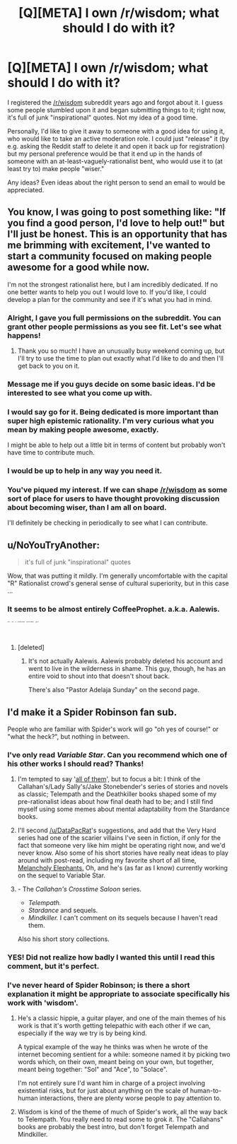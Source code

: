 #+TITLE: [Q][META] I own /r/wisdom; what should I do with it?

* [Q][META] I own /r/wisdom; what should I do with it?
:PROPERTIES:
:Author: derefr
:Score: 22
:DateUnix: 1446755046.0
:DateShort: 2015-Nov-05
:END:
I registered the [[/r/wisdom]] subreddit years ago and forgot about it. I guess some people stumbled upon it and began submitting things to it; right now, it's full of junk "inspirational" quotes. Not my idea of a good time.

Personally, I'd like to give it away to someone with a good idea for using it, who would like to take an active moderation role. I could just "release" it (by e.g. asking the Reddit staff to delete it and open it back up for registration) but my personal preference would be that it end up in the hands of someone with an at-least-vaguely-rationalist bent, who would use it to (at least try to) make people "wiser."

Any ideas? Even ideas about the right person to send an email to would be appreciated.


** You know, I was going to post something like: "If you find a good person, I'd love to help out!" but I'll just be honest. This is an opportunity that has me brimming with excitement, I've wanted to start a community focused on making people awesome for a good while now.

I'm not the strongest rationalist here, but I am incredibly dedicated. If no one better wants to help you out I would love to. If you'd like, I could develop a plan for the community and see if it's what you had in mind.
:PROPERTIES:
:Score: 23
:DateUnix: 1446761367.0
:DateShort: 2015-Nov-06
:END:

*** Alright, I gave you full permissions on the subreddit. You can grant other people permissions as you see fit. Let's see what happens!
:PROPERTIES:
:Author: derefr
:Score: 3
:DateUnix: 1446847446.0
:DateShort: 2015-Nov-07
:END:

**** Thank you so much! I have an unusually busy weekend coming up, but I'll try to use the time to plan out exactly what I'd like to do and then I'll get back to you on it.
:PROPERTIES:
:Score: 2
:DateUnix: 1446855488.0
:DateShort: 2015-Nov-07
:END:


*** Message me if you guys decide on some basic ideas. I'd be interested to see what you come up with.
:PROPERTIES:
:Author: andor3333
:Score: 3
:DateUnix: 1446776744.0
:DateShort: 2015-Nov-06
:END:


*** I would say go for it. Being dedicated is more important than super high epistemic rationality. I'm very curious what you mean by making people awesome, exactly.

I might be able to help out a little bit in terms of content but probably won't have time to contribute much.
:PROPERTIES:
:Author: Sophronius
:Score: 3
:DateUnix: 1446830221.0
:DateShort: 2015-Nov-06
:END:


*** I would be up to help in any way you need it.
:PROPERTIES:
:Author: Rouninscholar
:Score: 1
:DateUnix: 1446836258.0
:DateShort: 2015-Nov-06
:END:


*** You've piqued my interest. If we can shape [[/r/wisdom]] as some sort of place for users to have thought provoking discussion about becoming wiser, than I am all on board.

I'll definitely be checking in periodically to see what I can contribute.
:PROPERTIES:
:Author: Gcrein
:Score: 1
:DateUnix: 1446844461.0
:DateShort: 2015-Nov-07
:END:


** u/NoYouTryAnother:
#+begin_quote
  it's full of junk "inspirational" quotes
#+end_quote

Wow, that was putting it mildly. I'm generally uncomfortable with the capital "R" Rationalist crowd's general sense of cultural superiority, but in this case ...
:PROPERTIES:
:Author: NoYouTryAnother
:Score: 7
:DateUnix: 1446773548.0
:DateShort: 2015-Nov-06
:END:

*** It seems to be almost entirely CoffeeProphet. a.k.a. Aalewis.

^{^{^{^{^{^{^{^{^{He's}}}}}}}}} ^{^{^{^{^{^{^{^{^{not}}}}}}}}} ^{^{^{^{^{^{^{^{^{a}}}}}}}}} ^{^{^{^{^{^{^{^{^{professional}}}}}}}}} ^{^{^{^{^{^{^{^{^{quote-maker,}}}}}}}}} ^{^{^{^{^{^{^{^{^{guys.}}}}}}}}}
:PROPERTIES:
:Author: Transfuturist
:Score: 4
:DateUnix: 1446774345.0
:DateShort: 2015-Nov-06
:END:

**** [deleted]
:PROPERTIES:
:Score: 1
:DateUnix: 1446775960.0
:DateShort: 2015-Nov-06
:END:

***** It's not actually Aalewis. Aalewis probably deleted his account and went to live in the wilderness in shame. This guy, though, he has an entire void to shout into that doesn't shout back.

There's also "Pastor Adelaja Sunday" on the second page.
:PROPERTIES:
:Author: Transfuturist
:Score: 6
:DateUnix: 1446780586.0
:DateShort: 2015-Nov-06
:END:


** I'd make it a Spider Robinson fan sub.

People who are familiar with Spider's work will go "oh yes of course!" or "what the heck?", but nothing in between.
:PROPERTIES:
:Author: ArgentStonecutter
:Score: 4
:DateUnix: 1446760297.0
:DateShort: 2015-Nov-06
:END:

*** I've only read /Variable Star/. Can you recommend which one of his other works I should read? Thanks!
:PROPERTIES:
:Author: xamueljones
:Score: 2
:DateUnix: 1446780397.0
:DateShort: 2015-Nov-06
:END:

**** I'm tempted to say '[[https://en.wikipedia.org/wiki/Spider_Robinson#Novels_and_collections_of_linked_stories][all of them]]', but to focus a bit: I think of the Callahan's/Lady Sally's/Jake Stonebender's series of stories and novels as classic; Telempath and the Deathkiller books shaped some of my pre-rationalist ideas about how final death had to be; and I still find myself using some memes about mental adaptability from the Stardance books.
:PROPERTIES:
:Author: DataPacRat
:Score: 4
:DateUnix: 1446781638.0
:DateShort: 2015-Nov-06
:END:


**** I'll second [[/u/DataPacRat]]'s suggestions, and add that the Very Hard series had one of the scarier villains I've seen in fiction, if only for the fact that someone very like him might be operating right now, and we'd never know. Also some of his short stories have really neat ideas to play around with post-read, including my favorite short of all time, [[http://www.spiderrobinson.com/melancholyelephants.html][Melancholy Elephants.]] Oh, and he's (as far as I know) currently working on the sequel to Variable Star.
:PROPERTIES:
:Author: russxbox
:Score: 3
:DateUnix: 1446795850.0
:DateShort: 2015-Nov-06
:END:


**** - The /Callahan's Crosstime Saloon/ series.
- /Telempath./
- /Stardance/ and sequels.
- /Mindkiller./ I can't comment on its sequels because I haven't read them.

Also his short story collections.
:PROPERTIES:
:Author: ArgentStonecutter
:Score: 3
:DateUnix: 1446806656.0
:DateShort: 2015-Nov-06
:END:


*** YES! Did not realize how badly I wanted this until I read this comment, but it's perfect.
:PROPERTIES:
:Author: russxbox
:Score: 1
:DateUnix: 1446763625.0
:DateShort: 2015-Nov-06
:END:


*** I've never heard of Spider Robinson; is there a short explanation it might be appropriate to associate specifically his work with 'wisdom'.
:PROPERTIES:
:Author: itaibn0
:Score: 1
:DateUnix: 1447123325.0
:DateShort: 2015-Nov-10
:END:

**** He's a classic hippie, a guitar player, and one of the main themes of his work is that it's worth getting telepathic with each other if we can, especially if the way we try is by being kind.

A typical example of the way he thinks was when he wrote of the internet becoming sentient for a while: someone named it by picking two words which, on their own, meant being on your own, but together, meant being together: "Sol" and "Ace", to "Solace".

I'm not entirely sure I'd want him in charge of a project involving existential risks, but for just about anything on the scale of human-to-human interactions, there are plenty worse people to pay attention to.
:PROPERTIES:
:Author: DataPacRat
:Score: 1
:DateUnix: 1447151734.0
:DateShort: 2015-Nov-10
:END:


**** Wisdom is kind of the theme of much of Spider's work, all the way back to Telempath. You really need to read some to grok it. The "Callahans" books are probably the best intro, but don't forget Telempath and Mindkiller.
:PROPERTIES:
:Author: ArgentStonecutter
:Score: 1
:DateUnix: 1447156383.0
:DateShort: 2015-Nov-10
:END:
